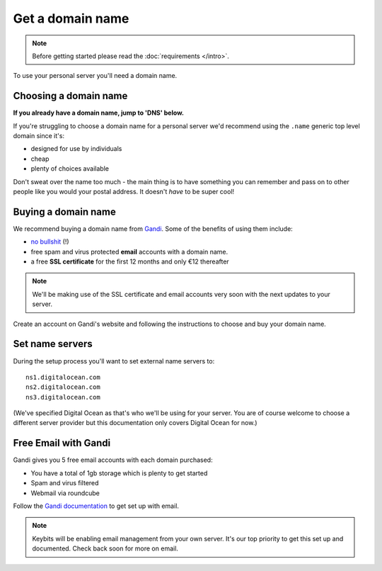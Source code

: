 Get a domain name
=================

.. note:: Before getting started please read the :doc:`requirements </intro>`.

To use your personal server you'll need a domain name.


Choosing a domain name
----------------------

**If you already have a domain name, jump to 'DNS' below.**

If you're struggling to choose a domain name for a personal server we'd recommend using the ``.name`` generic top level domain since it's:

* designed for use by individuals
* cheap
* plenty of choices available

Don't sweat over the name too much - the main thing is to have something you can remember and pass on to other people like you would your postal address. It doesn't *have* to be super cool!

Buying a domain name
--------------------

We recommend buying a domain name from `Gandi <http://www.gandi.net>`_. Some of the benefits of using them include:

* `no bullshit <http://www.gandi.net/no-bullshit>`_ (!)
* free spam and virus protected **email** accounts with a domain name.
* a free **SSL certificate** for the first 12 months and only €12 thereafter

.. note:: We'll be making use of the SSL certificate and email accounts very soon with the next updates to your server.

Create an account on Gandi's website and following the instructions to choose and buy your domain name.

Set name servers
----------------

During the setup process you'll want to set external name servers to::

    ns1.digitalocean.com
    ns2.digitalocean.com
    ns3.digitalocean.com

(We've specified Digital Ocean as that's who we'll be using for your server. You are of course welcome to choose a different server provider but this documentation only covers Digital Ocean for now.)

Free Email with Gandi
---------------------

Gandi gives you 5 free email accounts with each domain purchased:

* You have a total of 1gb storage which is plenty to get started
* Spam and virus filtered
* Webmail via roundcube

Follow the `Gandi documentation <http://wiki.gandi.net/en/mail>`_ to get set up with email.

.. note:: Keybits will be enabling email management from your own server. It's our top priority to get this set up and documented. Check back soon for more on email.
